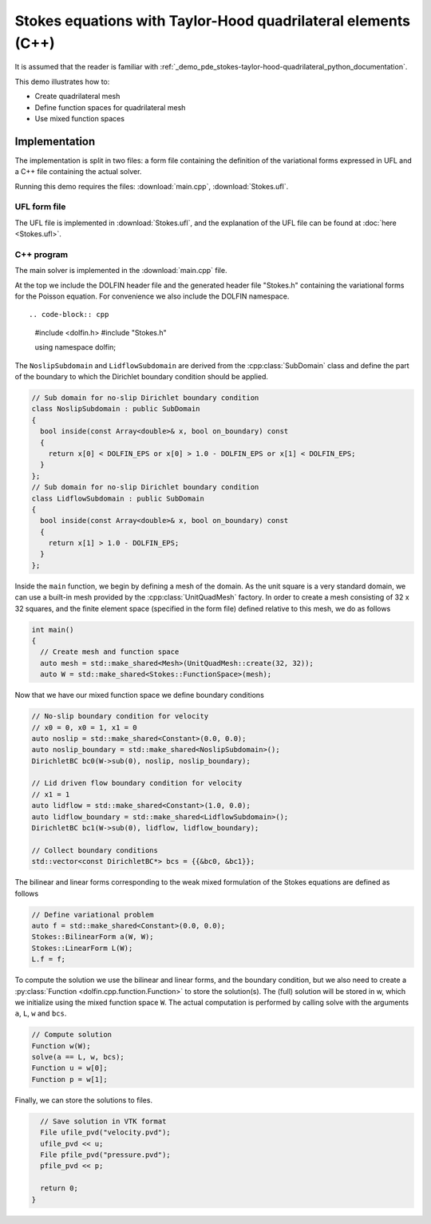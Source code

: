 Stokes equations with Taylor-Hood quadrilateral elements (C++)
======================

It is assumed that the reader is familiar with :ref:`_demo_pde_stokes-taylor-hood-quadrilateral_python_documentation`.

This demo illustrates how to:

* Create quadrilateral mesh
* Define function spaces for quadrilateral mesh
* Use mixed function spaces

Implementation
--------------

The implementation is split in two files: a form file containing the
definition of the variational forms expressed in UFL and a C++ file
containing the actual solver.

Running this demo requires the files: :download:`main.cpp`,
:download:`Stokes.ufl`.


UFL form file
^^^^^^^^^^^^^

The UFL file is implemented in :download:`Stokes.ufl`, and the
explanation of the UFL file can be found at :doc:`here <Stokes.ufl>`.


C++ program
^^^^^^^^^^^

The main solver is implemented in the :download:`main.cpp` file.

At the top we include the DOLFIN header file and the generated header
file "Stokes.h" containing the variational forms for the Poisson
equation.  For convenience we also include the DOLFIN namespace. ::

.. code-block:: cpp

   #include <dolfin.h>
   #include "Stokes.h"

   using namespace dolfin;

The ``NoslipSubdomain`` and ``LidflowSubdomain`` are derived
from the :cpp:class:`SubDomain` class and define the part of the
boundary to which the Dirichlet boundary condition should be applied.

.. code-block:: cpp

   // Sub domain for no-slip Dirichlet boundary condition
   class NoslipSubdomain : public SubDomain
   {
     bool inside(const Array<double>& x, bool on_boundary) const
     {
       return x[0] < DOLFIN_EPS or x[0] > 1.0 - DOLFIN_EPS or x[1] < DOLFIN_EPS;
     }
   };
   // Sub domain for no-slip Dirichlet boundary condition
   class LidflowSubdomain : public SubDomain
   {
     bool inside(const Array<double>& x, bool on_boundary) const
     {
       return x[1] > 1.0 - DOLFIN_EPS;
     }
   };

Inside the ``main`` function, we begin by defining a mesh of the
domain. As the unit square is a very standard domain, we can use a
built-in mesh provided by the :cpp:class:`UnitQuadMesh` factory. In
order to create a mesh consisting of 32 x 32 squares,
and the finite element space (specified in the form file)
defined relative to this mesh, we do as follows

.. code-block:: cpp

   int main()
   {
     // Create mesh and function space
     auto mesh = std::make_shared<Mesh>(UnitQuadMesh::create(32, 32));
     auto W = std::make_shared<Stokes::FunctionSpace>(mesh);

Now that we have our mixed function space we
define boundary conditions

.. code-block:: cpp

     // No-slip boundary condition for velocity
     // x0 = 0, x0 = 1, x1 = 0
     auto noslip = std::make_shared<Constant>(0.0, 0.0);
     auto noslip_boundary = std::make_shared<NoslipSubdomain>();
     DirichletBC bc0(W->sub(0), noslip, noslip_boundary);
     
     // Lid driven flow boundary condition for velocity
     // x1 = 1
     auto lidflow = std::make_shared<Constant>(1.0, 0.0);
     auto lidflow_boundary = std::make_shared<LidflowSubdomain>();
     DirichletBC bc1(W->sub(0), lidflow, lidflow_boundary);

     // Collect boundary conditions
     std::vector<const DirichletBC*> bcs = {{&bc0, &bc1}};

The bilinear and linear forms corresponding to the weak mixed
formulation of the Stokes equations are defined as follows

.. code-block:: cpp

     // Define variational problem
     auto f = std::make_shared<Constant>(0.0, 0.0);
     Stokes::BilinearForm a(W, W);
     Stokes::LinearForm L(W);
     L.f = f;

To compute the solution we use the bilinear and linear forms, and the
boundary condition, but we also need to create a :py:class:`Function
<dolfin.cpp.function.Function>` to store the solution(s). The (full)
solution will be stored in w, which we initialize using the mixed
function space ``W``. The actual
computation is performed by calling solve with the arguments ``a``,
``L``, ``w`` and ``bcs``.

.. code-block:: cpp

     // Compute solution
     Function w(W);
     solve(a == L, w, bcs);
     Function u = w[0];
     Function p = w[1];

Finally, we can store the solutions to files.

.. code-block:: cpp

     // Save solution in VTK format
     File ufile_pvd("velocity.pvd");
     ufile_pvd << u;
     File pfile_pvd("pressure.pvd");
     pfile_pvd << p;

     return 0;
   }
